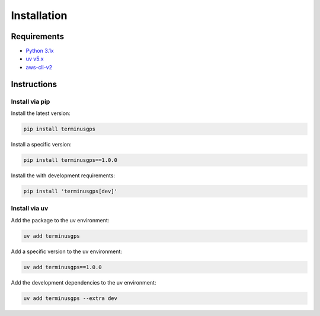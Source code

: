 Installation
============

============
Requirements
============

* `Python 3.1x`_
* `uv v5.x`_
* `aws-cli-v2`_

.. _Python 3.1x: https://www.python.org/downloads/
.. _uv v5.x: https://docs.astral.sh/uv/
.. _aws-cli-v2: https://docs.aws.amazon.com/cli/

============
Instructions
============

---------------
Install via pip
---------------

Install the latest version:

.. code-block:: bash

   pip install terminusgps

Install a specific version:

.. code-block:: bash

   pip install terminusgps==1.0.0

Install the with development requirements:

.. code-block:: bash

   pip install 'terminusgps[dev]'

--------------
Install via uv
--------------

Add the package to the uv environment:

.. code-block:: bash

   uv add terminusgps

Add a specific version to the uv environment:

.. code-block:: bash

   uv add terminusgps==1.0.0

Add the development dependencies to the uv environment:

.. code-block:: bash

   uv add terminusgps --extra dev
